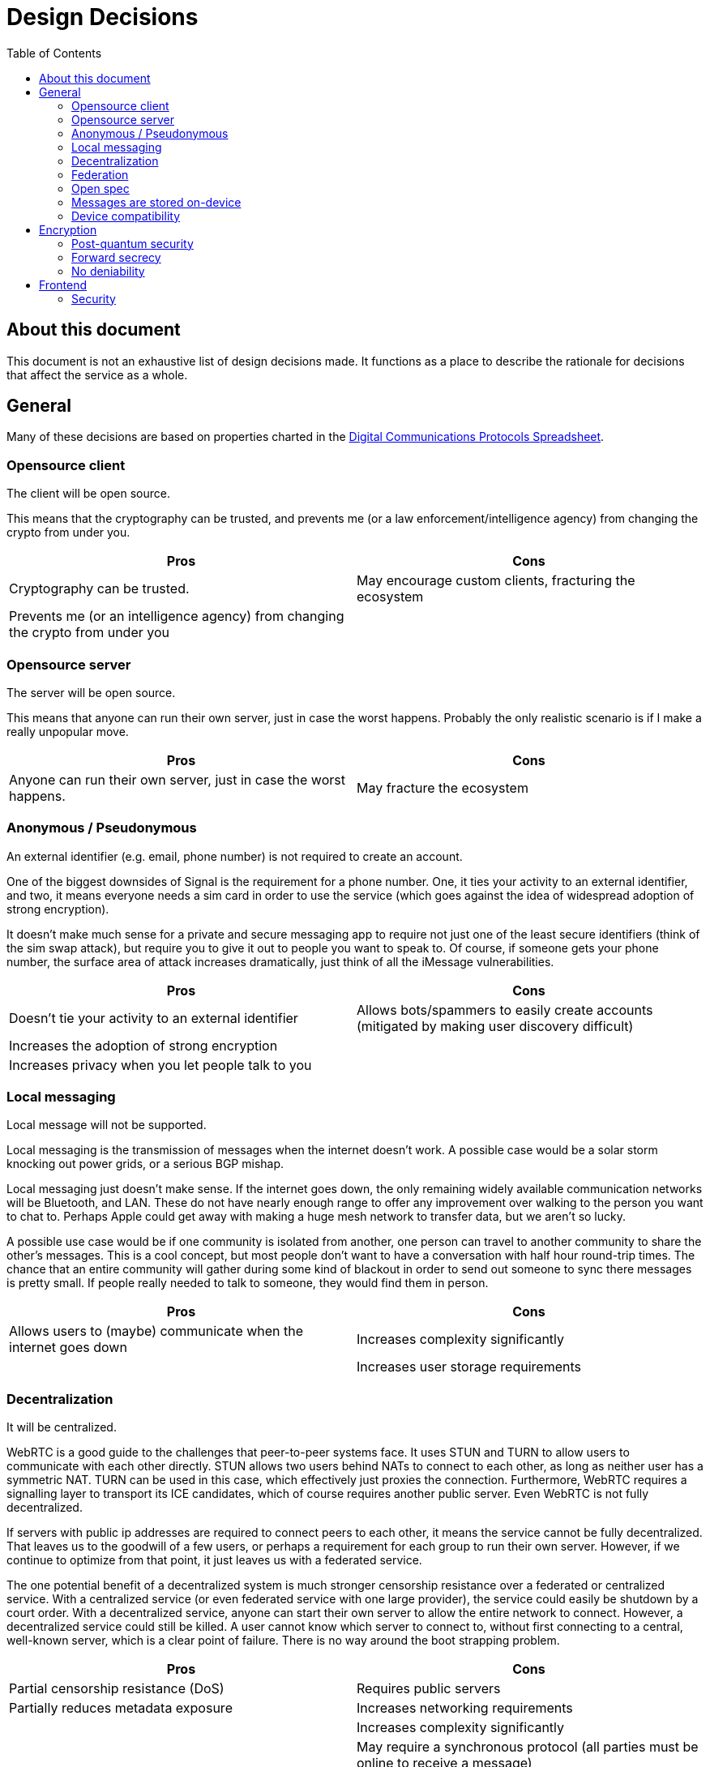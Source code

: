 = Design Decisions
:toc:

== About this document
This document is not an exhaustive list of design decisions made.
It functions as a place to describe the rationale for decisions that affect the service as a whole.


== General
Many of these decisions are based on properties charted in the https://docs.google.com/spreadsheets/d/1-UlA4-tslROBDS9IqHalWVztqZo7uxlCeKPQ-8uoFOU/edit#gid=0[Digital Communications Protocols Spreadsheet].

[#opensource-client]
=== Opensource client
The client will be open source.

This means that the cryptography can be trusted, and prevents me (or a law enforcement/intelligence agency) from changing the crypto from under you.

[cols=2*]
|===
|Pros |Cons

|Cryptography can be trusted.
|May encourage custom clients, fracturing the ecosystem

|Prevents me (or an intelligence agency) from changing the crypto from under you
|
|===

=== Opensource server
The server will be open source.

This means that anyone can run their own server, just in case the worst happens.
Probably the only realistic scenario is if I make a really unpopular move.

[cols=2*]
|===
|Pros |Cons

|Anyone can run their own server, just in case the worst happens.
|May fracture the ecosystem
|===

[#identifier]
=== Anonymous / Pseudonymous
An external identifier (e.g. email, phone number) is not required to create an account.

One of the biggest downsides of Signal is the requirement for a phone number.
One, it ties your activity to an external identifier, and two, it means everyone needs a sim card in order to use the service (which goes against the idea of widespread adoption of strong encryption).

It doesn't make much sense for a private and secure messaging app to require not just one of the least secure identifiers (think of the sim swap attack), but require you to give it out to people you want to speak to.
Of course, if someone gets your phone number, the surface area of attack increases dramatically, just think of all the iMessage vulnerabilities.

[cols=2*]
|===
|Pros |Cons

|Doesn't tie your activity to an external identifier
|Allows bots/spammers to easily create accounts (mitigated by making user discovery difficult)

|Increases the adoption of strong encryption
|

|Increases privacy when you let people talk to you
|
|===

=== Local messaging
Local message will not be supported.

Local messaging is the transmission of messages when the internet doesn't work.
A possible case would be a solar storm knocking out power grids, or a serious BGP mishap.

Local messaging just doesn't make sense.
If the internet goes down, the only remaining widely available communication networks will be Bluetooth, and LAN.
These do not have nearly enough range to offer any improvement over walking to the person you want to chat to.
Perhaps Apple could get away with making a huge mesh network to transfer data, but we aren't so lucky.

A possible use case would be if one community is isolated from another, one person can travel to another community to share the other's messages.
This is a cool concept, but most people don't want to have a conversation with half hour round-trip times.
The chance that an entire community will gather during some kind of blackout in order to send out someone to sync there messages is pretty small.
If people really needed to talk to someone, they would find them in person.


[cols=2*]
|===
|Pros |Cons

|Allows users to (maybe) communicate when the internet goes down
|Increases complexity significantly

|
|Increases user storage requirements
|===

=== Decentralization
It will be centralized.

WebRTC is a good guide to the challenges that peer-to-peer systems face.
It uses STUN and TURN to allow users to communicate with each other directly.
STUN allows two users behind NATs to connect to each other, as long as neither user has a symmetric NAT.
TURN can be used in this case, which effectively just proxies the connection.
Furthermore, WebRTC requires a signalling layer to transport its ICE candidates, which of course requires another public server.
Even WebRTC is not fully decentralized.

If servers with public ip addresses are required to connect peers to each other, it means the service cannot be fully decentralized.
That leaves us to the goodwill of a few users, or perhaps a requirement for each group to run their own server.
However, if we continue to optimize from that point, it just leaves us with a federated service.

The one potential benefit of a decentralized system is much stronger censorship resistance over a federated or centralized service.
With a centralized service (or even federated service with one large provider), the service could easily be shutdown by a court order.
With a decentralized service, anyone can start their own server to allow the entire network to connect.
However, a decentralized service could still be killed.
A user cannot know which server to connect to, without first connecting to a central, well-known server, which is a clear point of failure.
There is no way around the boot strapping problem.

[cols=2*]
|===
|Pros |Cons

|Partial censorship resistance (DoS)
|Requires public servers

|Partially reduces metadata exposure
|Increases networking requirements

|
|Increases complexity significantly

|
|May require a synchronous protocol (all parties must be online to receive a message)
|===

=== Federation
It will not be federated.

There is a really good https://signal.org/blog/the-ecosystem-is-moving/[article] by the founder of Signal, Moxie Marlinspike, on federation.
Basically, federation has all the downsides of decentralization, (a fixed, unchanging protocol that is stuck in time), and the downsides of centralization (metadata is still being shared with huge providers).

Another example I would like to bring up is Matrix, which is a much more recent protocol than XMPP.
We can see this same pattern developing in even it.
The most common provider (or homeserver, in Matrix parlance) by far, is matrix.org itself.
This means that users lose the benefit of federation (the control over metadata), and it set the protocol in stone, as all servers must support the protocol in its current form.

[cols=2*]
|===
|Pros |Cons

|(Potential) control over metadata
|Prevents changes to protocol (necessary in an accelerating ecosystem)

|Partial censorship resistance (DoS)
|Increases complexity
|===

=== Open spec
The specification for the protocol will be open.

This will allow so many more possibilities for developers to further improve the ecosystem (e.g. bots).
Since the client will be <<opensource-client,open source>> anyway, it doesn't make sense to try hide it.

[cols=2*]
|===
|Pros |Cons

|Allows developers to improve the ecosystem
|May encourage custom clients and incompatible, derivative specs, fracturing the ecosystem

|Can't exactly be kept a secret anyway, given the client is <<opensource-client,open source>>
|

|Encourages community to work together to improve security and add features
|
|===

=== Messages are stored on-device
Messages are stored on-device for the same reason that we have <<_forward_secrecy>>, so they can be deleted.
In my belief, it is not possible to design a system would have forward secrecy while storing the messages on the server in such a way that they could be accessed from anywhere with only one password.

[cols=2*]
|===
|Pros |Cons

|Would allow users to access their messages from anywhere
|Likely impossible without breaking forward secrecy
|===

=== Device compatibility
[cols=2*]
|===
|Web
|The application will be web-native.

|Desktop
|Desktop will be supported with an Electron app. Unfortunately this is the easiest way to achieve cross-platform support.

|Mobile
|Mobile will be supported using a PWA. It makes it super easy to make a near-native app, without the hassle of dealing with the platforms individually. Unfortunately for iOS users, this means they will be unable to receive push notifications until someone buys an Apple Developer License. Sorry, I don't make the rules around here. Blame Apple.

|Terminal
|Initially, terminal will not be supported. However support could be eventually incorporated. Focus should initially remain on the other clients, as they will make up 95% of users and have very significant code-sharing in terms of the front-end. Terminal will have almost nothing in common with them except for the cryptography, so it makes very little sense to start working on them until the other clients work.
|===


== Encryption
=== Post-quantum security
It will be secure against quantum computers.

Both elliptic curve cryptography and RSA are at risk of being broken by 2030.
It is estimated that the number of qubits required to break Curve25519 is only around 2330. footnote:[https://arxiv.org/pdf/1706.06752.pdf[Quantum Resource Estimates for Computing Elliptic Curve Discrete Logarithms]]
As of 2022, the largest number of qubits every produced is 216, by Xanadu's Borealis.
If we estimate the number of qubits to double every 2 years (which it https://en.wikipedia.org/wiki/List_of_quantum_processors[does]), then by 2030, we will likely have enough qubits to break Curve25519.
Another 2 or 4 years later, and we will have enough to break 4096-bit RSA.

[cols=2*]
|===
|Pros |Cons

|Means your messages will be safe after 2030
|Increases complexity
|===

=== Forward secrecy
Forward secrecy ensures that once a message has been deleted, it is gone, even if an adversary was sniffing traffic and eventually got access to the keys.
This is important because otherwise, it may be impossible to delete a message, without deleting the key itself.
For a more detailed explanation, see https://alexgaynor.net/2017/apr/26/forward-secrecy-is-the-most-important-thing/.

Of course, most user's don't delete their messages once they have read them, but for the user's that do, or those who use disappearing messages, this feature is vital.

[cols=2*]
|===
|Pros |Cons

|Means your messages will be safe after 2030
|Increases complexity
|===

=== No deniability
Deniability means that it cannot be proved that the contents of the message originated from a sender.
Theoretically, this is great, you can say whatever you want and not have it attributable to you.
However, in reality, it is almost pointless.
The real solution is not letting anyone get a copy of the messages in the first place, such as by using disappearing messages with <<_forward_secrecy>>.

[%hardbreaks]
*Premise:* Given SMSs do not contain a cryptographic signature, they are a deniable protocol.
*Premise:* Courts regularly admit SMSs as evidence
*Conclusion:* Courts admit deniable protocols
*Conclusion:* Courts must rule on claims of forgery

Indeed, courts do have rules on "authenticating" evidence, so clearly having a deniable protocol does not help signficantly.

[quote,Eleventh Circuit Court of Appeals, UNITED STATES v. CALDWELL]
____
Authentication or identification under https://casetext.com/rule/south-carolina-court-rules/south-carolina-rules-of-evidence/article-ix-authentication-and-identification/rule-901-requirement-of-authentication-or-identification?searchWithin=true&listingIndexId=south-carolina-court-rules.south-carolina-rules-of-evidence&q=901&type=rule&sort=relevance&p=1[rule 901] merely involves the process of presenting sufficient evidence to make out a https://en.wikipedia.org/wiki/Prima_facie[prima facie] case that the proffered evidence is what it purports to be. Once that prima facie showing has been made, the evidence should be admitted, although it remains for the trier of fact to appraise whether the proffered evidence is in fact what it purports to be.
____

[quote,South Carolina Court of Appeal, Opinion No. 5868]
____
Like email, authorship can be determined
by the circumstances surrounding the exchange of
messages; their contents; who had the background
knowledge to send the message; and whether the parties
conventionally communicated by text message.
____

Things only get worse even if you aren't in court, in the court of public opinion, the bar for evidence is so low that they even admit hearsay.
Even if you claim the message is forged, very few people will believe you.

If you want actual deniability, use disappearing messages with <<_forward_secrecy>>.


[cols=2*]
|===
|Pros |Cons

|Your messages were never deniable anyway
|Messages provably originated from your device
|===

== Frontend
=== Security
The weak point of any end-to-end encrypted service is the client itself.
If the client is compromised, then it is impossible to deliver a secure service.
It is also impossible detect a compromise (or lack thereof) with any certainty, as the client sits behind the operating system.

However, assuming the client's operating system is intact, we can secure ourselves against the more trivial attacks.

==== Desktop
Electron apps are particularly vulnerable, as they have app.asar files that can be trivially changed without admin permission, granting the attacker complete control over the application, and persistence, without even escalating.
This issue can't even be solved by signing the executable, as the app.asar file is not integrity checked.

This issue could potentially be solved using https://tauri.app/[Tauri], which packages all application data in one monolithic binary, and has numerous other security measures.
It also significantly reduces bundle size, by not including an entire chromium binary.

For the highest security, the user should clone the desktop app, and the webapp source code, and checkout the latest release.
The user should verify the integrity of the files received by checking the signature.
The user can then build the webapp and desktop app (and preferably store the checksum for later comparison).
The desktop app embeds the web assets and serves them for them.

This process reduces the reliance on external parties to 0.
By using only opensource code, we avoid any compromised CI/CD servers and other supply-chain attacks.
Integrity checks prevent a MiTM and allow the code to be approved by any third party that the user trusts.
The process also provides a simple way to check integrity of the binary, which prevents most trivial attacks.
Of course, an attacker could still attach a debugger or use a rootkit, etc. to attack the application.
The user is still responsible for keeping their system safe.

==== Mobile
On mobile, where we use PWAs, we cannot rely on our own server to serve requests for assets.
Instead we must cache them locally, using https://developer.mozilla.org/en-US/docs/Web/API/Service_Worker_API[Service Workers].

The process for installing the PWA is much the same as for desktop, but instead of cloning the desktop app, the PWA can be installed using the assets served from a desktop hosting the webapp, which are then cached locally.

Unfortately, the integrity of these assets cannot be fully verified by the user, as they may have been altered by another app, and most phones do not provide a mechanism to calculate checksums.
Of course, even if this were the case, a rootkit or debugger would still allow an attacker to attack the application.
